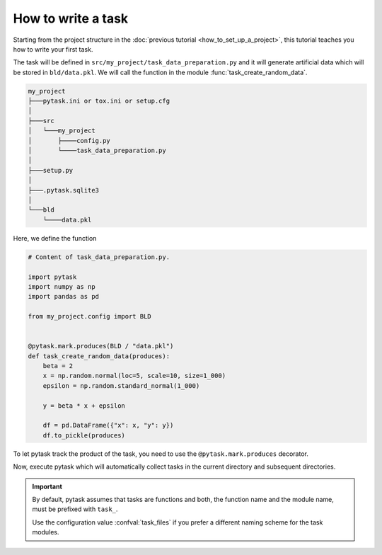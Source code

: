 How to write a task
===================

Starting from the project structure in the :doc:`previous tutorial
<how_to_set_up_a_project>`, this tutorial teaches you how to write your first task.

The task will be defined in ``src/my_project/task_data_preparation.py`` and it will
generate artificial data which will be stored in ``bld/data.pkl``. We will call the
function in the module :func:`task_create_random_data`.

.. code-block::

    my_project
    ├───pytask.ini or tox.ini or setup.cfg
    │
    ├───src
    │   └───my_project
    │       ├────config.py
    │       └────task_data_preparation.py
    │
    ├───setup.py
    │
    ├───.pytask.sqlite3
    │
    └───bld
        └────data.pkl

Here, we define the function

.. code-block:: python

    # Content of task_data_preparation.py.

    import pytask
    import numpy as np
    import pandas as pd

    from my_project.config import BLD


    @pytask.mark.produces(BLD / "data.pkl")
    def task_create_random_data(produces):
        beta = 2
        x = np.random.normal(loc=5, scale=10, size=1_000)
        epsilon = np.random.standard_normal(1_000)

        y = beta * x + epsilon

        df = pd.DataFrame({"x": x, "y": y})
        df.to_pickle(produces)

To let pytask track the product of the task, you need to use the
``@pytask.mark.produces`` decorator.

.. seealso::

    You learn more about adding dependencies and products to a task in the next
    :doc:`tutorial <how_to_define_dependencies_products>`.

Now, execute pytask which will automatically collect tasks in the current directory and
subsequent directories.

.. image:: /_static/images/how-to-write-a-task.png

.. important::

    By default, pytask assumes that tasks are functions and both, the function name and
    the module name, must be prefixed with ``task_``.

    Use the configuration value :confval:`task_files` if you prefer a different naming
    scheme for the task modules.
